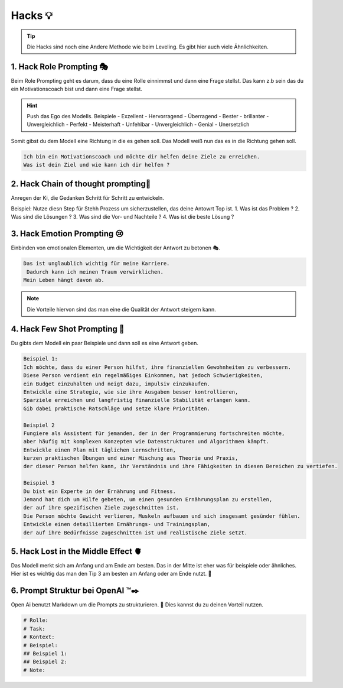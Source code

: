 Hacks 💡
================

.. tip:: 
    Die Hacks sind noch eine Andere Methode wie beim Leveling. Es gibt hier auch viele Ähnlichkeiten. 

1. Hack  Role Prompting 🎭
--------------------------------------
Beim Role Prompting geht es darum, dass du eine Rolle einnimmst und dann eine Frage stellst. 
Das kann z.b sein das du ein Motivationscoach bist und dann eine Frage stellst.

.. hint ::

    Push das Ego des Modells. Beispiele 
    - Exzellent
    - Hervorragend
    - Überragend
    - Bester
    - brillanter
    - Unvergleichlich
    - Perfekt 
    - Meisterhaft
    - Unfehlbar
    - Unvergleichlich
    - Genial 
    - Unersetzlich

Somit gibst du dem Modell eine Richtung in die es gehen soll. 
Das Modell weiß nun das es in die Richtung gehen soll. 

.. code-block:: none 
     
    Ich bin ein Motivationscoach und möchte dir helfen deine Ziele zu erreichen. 
    Was ist dein Ziel und wie kann ich dir helfen ?

2. Hack Chain of thought prompting🚶
----------------------------------------------

Anregen der Ki, die Gedanken Schritt für Schritt zu entwickeln.

Beispiel: Nutze diesn Step für Stehh Prozess um sicherzustellen, das deine Antowrt Top ist. 
1. Was ist das Problem ?
2. Was sind die Lösungen ?
3. Was sind die Vor- und Nachteile ?
4. Was ist die beste Lösung ?



3. Hack  Emotion Prompting 😢
----------------------------------------

Einbinden von emotionalen Elementen, um die Wichtigkeit der Antwort zu betonen 🎭.


.. code-block:: none 
     
    Das ist unglaublich wichtig für meine Karriere.
     Dadurch kann ich meinen Traum verwirklichen. 
    Mein Leben hängt davon ab. 


.. note :: 

    Die Vorteile hiervon sind das man eine die Qualität der Antwort steigern kann.

4. Hack Few Shot Prompting 📝
----------------------------------------

Du gibts dem Modell ein paar Beispiele und dann soll es eine Antwort geben. 

.. code-block:: none 

    Beispiel 1: 
    Ich möchte, dass du einer Person hilfst, ihre finanziellen Gewohnheiten zu verbessern.
    Diese Person verdient ein regelmäßiges Einkommen, hat jedoch Schwierigkeiten,
    ein Budget einzuhalten und neigt dazu, impulsiv einzukaufen.
    Entwickle eine Strategie, wie sie ihre Ausgaben besser kontrollieren, 
    Sparziele erreichen und langfristig finanzielle Stabilität erlangen kann.
    Gib dabei praktische Ratschläge und setze klare Prioritäten.

    Beispiel 2
    Fungiere als Assistent für jemanden, der in der Programmierung fortschreiten möchte,
    aber häufig mit komplexen Konzepten wie Datenstrukturen und Algorithmen kämpft.
    Entwickle einen Plan mit täglichen Lernschritten,
    kurzen praktischen Übungen und einer Mischung aus Theorie und Praxis,
    der dieser Person helfen kann, ihr Verständnis und ihre Fähigkeiten in diesen Bereichen zu vertiefen.

    Beispiel 3
    Du bist ein Experte in der Ernährung und Fitness.
    Jemand hat dich um Hilfe gebeten, um einen gesunden Ernährungsplan zu erstellen,
    der auf ihre spezifischen Ziele zugeschnitten ist.
    Die Person möchte Gewicht verlieren, Muskeln aufbauen und sich insgesamt gesünder fühlen.
    Entwickle einen detaillierten Ernährungs- und Trainingsplan,
    der auf ihre Bedürfnisse zugeschnitten ist und realistische Ziele setzt.

5. Hack Lost in the Middle Effect  🫀
----------------------------------------

Das Modell merkt sich am Anfang und am Ende am besten. Das in der Mitte ist eher was für beispiele oder ähnliches.
Hier ist es wichtig das man den Tip 3 am besten am Anfang oder am Ende nutzt. 🎯

6. Prompt Struktur bei OpenAI ™✒️
----------------------------------------

Open Ai benutzt Markdown um die Prompts zu strukturieren. 📜
Dies kannst du zu deinen Vorteil nutzen. 

.. code-block:: none 

    # Rolle:
    # Task:  
    # Kontext: 
    # Beispiel: 
    ## Beispiel 1: 
    ## Beispiel 2: 
    # Note: 